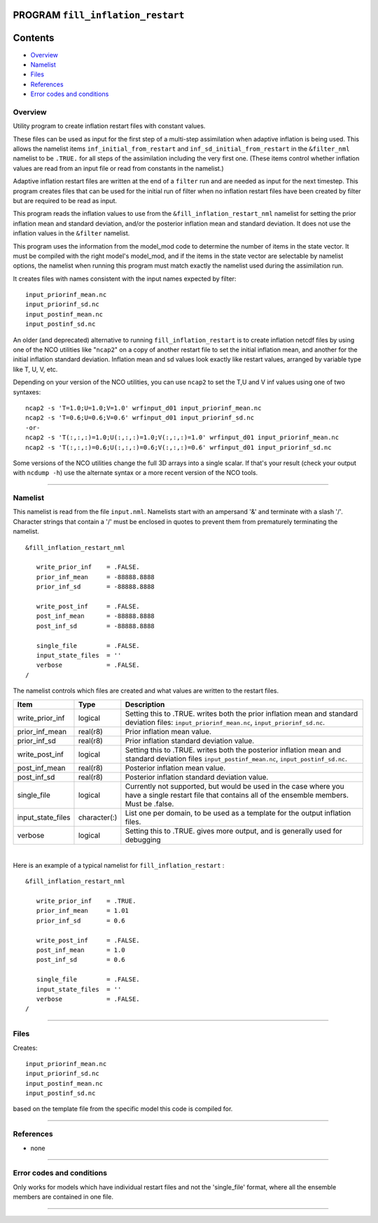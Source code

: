 PROGRAM ``fill_inflation_restart``
==================================

Contents
========

-  `Overview <#overview>`__
-  `Namelist <#namelist>`__
-  `Files <#files>`__
-  `References <#references>`__
-  `Error codes and conditions <#error_codes_and_conditions>`__

Overview
--------

Utility program to create inflation restart files with constant values.

These files can be used as input for the first step of a multi-step assimilation when adaptive inflation is being used.
This allows the namelist items ``inf_initial_from_restart`` and ``inf_sd_initial_from_restart`` in the ``&filter_nml``
namelist to be ``.TRUE.`` for all steps of the assimilation including the very first one. (These items control whether
inflation values are read from an input file or read from constants in the namelist.)

Adaptive inflation restart files are written at the end of a ``filter`` run and are needed as input for the next
timestep. This program creates files that can be used for the initial run of filter when no inflation restart files have
been created by filter but are required to be read as input.

This program reads the inflation values to use from the ``&fill_inflation_restart_nml`` namelist for setting the prior
inflation mean and standard deviation, and/or the posterior inflation mean and standard deviation. It does not use the
inflation values in the ``&filter`` namelist.

This program uses the information from the model_mod code to determine the number of items in the state vector. It must
be compiled with the right model's model_mod, and if the items in the state vector are selectable by namelist options,
the namelist when running this program must match exactly the namelist used during the assimilation run.

It creates files with names consistent with the input names expected by filter:

::

   input_priorinf_mean.nc
   input_priorinf_sd.nc
   input_postinf_mean.nc
   input_postinf_sd.nc

An older (and deprecated) alternative to running ``fill_inflation_restart`` is to create inflation netcdf files by using
one of the NCO utilities like "``ncap2``" on a copy of another restart file to set the initial inflation mean, and
another for the initial inflation standard deviation. Inflation mean and sd values look exactly like restart values,
arranged by variable type like T, U, V, etc.

Depending on your version of the NCO utilities, you can use ``ncap2`` to set the T,U and V inf values using one of two
syntaxes:

.. container:: unix

   ::

        ncap2 -s 'T=1.0;U=1.0;V=1.0' wrfinput_d01 input_priorinf_mean.nc
        ncap2 -s 'T=0.6;U=0.6;V=0.6' wrfinput_d01 input_priorinf_sd.nc
        -or-
        ncap2 -s 'T(:,:,:)=1.0;U(:,:,:)=1.0;V(:,:,:)=1.0' wrfinput_d01 input_priorinf_mean.nc
        ncap2 -s 'T(:,:,:)=0.6;U(:,:,:)=0.6;V(:,:,:)=0.6' wrfinput_d01 input_priorinf_sd.nc

Some versions of the NCO utilities change the full 3D arrays into a single scalar. If that's your result (check your
output with ``ncdump -h``) use the alternate syntax or a more recent version of the NCO tools.

--------------

Namelist
--------

This namelist is read from the file ``input.nml``. Namelists start with an ampersand '&' and terminate with a slash '/'.
Character strings that contain a '/' must be enclosed in quotes to prevent them from prematurely terminating the
namelist.

::

   &fill_inflation_restart_nml

      write_prior_inf    = .FALSE.
      prior_inf_mean     = -88888.8888
      prior_inf_sd       = -88888.8888

      write_post_inf     = .FALSE.
      post_inf_mean      = -88888.8888
      post_inf_sd        = -88888.8888

      single_file        = .FALSE.
      input_state_files  = ''
      verbose            = .FALSE.
   /

The namelist controls which files are created and what values are written to the restart files.

.. container::

   +-------------------+--------------+---------------------------------------------------------------------------------+
   | Item              | Type         | Description                                                                     |
   +===================+==============+=================================================================================+
   | write_prior_inf   | logical      | Setting this to .TRUE. writes both the prior inflation mean and standard        |
   |                   |              | deviation files: ``input_priorinf_mean.nc``, ``input_priorinf_sd.nc``.          |
   +-------------------+--------------+---------------------------------------------------------------------------------+
   | prior_inf_mean    | real(r8)     | Prior inflation mean value.                                                     |
   +-------------------+--------------+---------------------------------------------------------------------------------+
   | prior_inf_sd      | real(r8)     | Prior inflation standard deviation value.                                       |
   +-------------------+--------------+---------------------------------------------------------------------------------+
   | write_post_inf    | logical      | Setting this to .TRUE. writes both the posterior inflation mean and standard    |
   |                   |              | deviation files ``input_postinf_mean.nc``, ``input_postinf_sd.nc``.             |
   +-------------------+--------------+---------------------------------------------------------------------------------+
   | post_inf_mean     | real(r8)     | Posterior inflation mean value.                                                 |
   +-------------------+--------------+---------------------------------------------------------------------------------+
   | post_inf_sd       | real(r8)     | Posterior inflation standard deviation value.                                   |
   +-------------------+--------------+---------------------------------------------------------------------------------+
   | single_file       | logical      | Currently not supported, but would be used in the case where you have a single  |
   |                   |              | restart file that contains all of the ensemble members. Must be .false.         |
   +-------------------+--------------+---------------------------------------------------------------------------------+
   | input_state_files | character(:) | List one per domain, to be used as a template for the output inflation files.   |
   +-------------------+--------------+---------------------------------------------------------------------------------+
   | verbose           | logical      | Setting this to .TRUE. gives more output, and is generally used for debugging   |
   +-------------------+--------------+---------------------------------------------------------------------------------+

| 

Here is an example of a typical namelist for ``fill_inflation_restart`` :

::

   &fill_inflation_restart_nml

      write_prior_inf    = .TRUE.
      prior_inf_mean     = 1.01
      prior_inf_sd       = 0.6

      write_post_inf     = .FALSE.
      post_inf_mean      = 1.0
      post_inf_sd        = 0.6

      single_file        = .FALSE.
      input_state_files  = ''
      verbose            = .FALSE.
   /

--------------

Files
-----

Creates:

::

   input_priorinf_mean.nc
   input_priorinf_sd.nc
   input_postinf_mean.nc
   input_postinf_sd.nc

based on the template file from the specific model this code is compiled for.

--------------

References
----------

-  none

--------------

.. _error_codes_and_conditions:

Error codes and conditions
--------------------------

Only works for models which have individual restart files and not the 'single_file' format, where all the ensemble
members are contained in one file.

--------------
